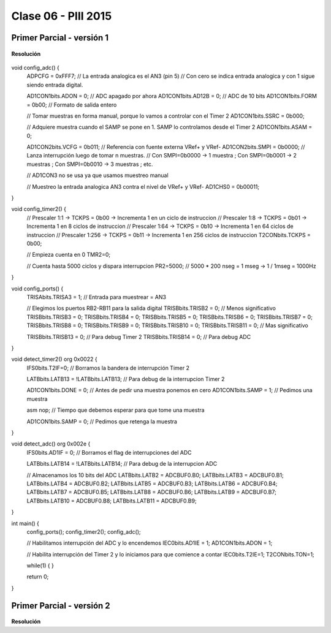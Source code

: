.. -*- coding: utf-8 -*-

.. _rcs_subversion:

Clase 06 - PIII 2015
====================

Primer Parcial - versión 1
^^^^^^^^^^^^^^^^^^^^^^^^^^

.. figure:: images/clase06/primer_parcial_1.png
   :target: images/clase06/primer_parcial_1.pdf
   
**Resolución**

.. figure:: images/clase06/primer_parcial_1_proteus.png
   :target: resources/clase06/parcial_1_v1.rar
   
.. code-block::
   
void config_adc()  {
    ADPCFG = 0xFFF7; // La entrada analogica es el AN3 (pin 5)
    // Con cero se indica entrada analogica y con 1 sigue siendo entrada digital.

    AD1CON1bits.ADON = 0;  // ADC apagado por ahora
    AD1CON1bits.AD12B = 0;  // ADC de 10 bits
    AD1CON1bits.FORM = 0b00;  // Formato de salida entero

    // Tomar muestras en forma manual, porque lo vamos a controlar con el Timer 2
    AD1CON1bits.SSRC = 0b000;

    // Adquiere muestra cuando el SAMP se pone en 1. SAMP lo controlamos desde el Timer 2
    AD1CON1bits.ASAM = 0;

    AD1CON2bits.VCFG = 0b011;  // Referencia con fuente externa VRef+ y VRef-
    AD1CON2bits.SMPI = 0b0000;  // Lanza interrupción luego de tomar n muestras.
    // Con SMPI=0b0000 -> 1 muestra ; Con SMPI=0b0001 -> 2 muestras ; Con SMPI=0b0010 -> 3 muestras ; etc.

    // AD1CON3 no se usa ya que usamos muestreo manual

    // Muestreo la entrada analogica AN3 contra el nivel de VRef+ y VRef-
    AD1CHS0 = 0b00011;
}

void config_timer2()  {
    // Prescaler 1:1   -> TCKPS = 0b00 -> Incrementa 1 en un ciclo de instruccion
    // Prescaler 1:8   -> TCKPS = 0b01 -> Incrementa 1 en 8 ciclos de instruccion
    // Prescaler 1:64  -> TCKPS = 0b10 -> Incrementa 1 en 64 ciclos de instruccion
    // Prescaler 1:256 -> TCKPS = 0b11 -> Incrementa 1 en 256 ciclos de instruccion
    T2CONbits.TCKPS = 0b00;

    // Empieza cuenta en 0
    TMR2=0;

    // Cuenta hasta 5000 ciclos y dispara interrupcion
    PR2=5000;  // 5000 * 200 nseg = 1 mseg   ->  1 / 1mseg = 1000Hz
}

void config_ports()  {
    TRISAbits.TRISA3 = 1;  // Entrada para muestrear = AN3

    // Elegimos los puertos RB2-RB11 para la salida digital
    TRISBbits.TRISB2 = 0;  // Menos significativo
    TRISBbits.TRISB3 = 0;
    TRISBbits.TRISB4 = 0;
    TRISBbits.TRISB5 = 0;
    TRISBbits.TRISB6 = 0;
    TRISBbits.TRISB7 = 0;
    TRISBbits.TRISB8 = 0;
    TRISBbits.TRISB9 = 0;
    TRISBbits.TRISB10 = 0;
    TRISBbits.TRISB11 = 0;  // Mas significativo

    TRISBbits.TRISB13 = 0;  // Para debug Timer 2
    TRISBbits.TRISB14 = 0;  // Para debug ADC
}

void detect_timer2() org 0x0022  {
    IFS0bits.T2IF=0;  // Borramos la bandera de interrupción Timer 2

    LATBbits.LATB13 = !LATBbits.LATB13;  // Para debug de la interrupcion Timer 2

    AD1CON1bits.DONE = 0;  // Antes de pedir una muestra ponemos en cero
    AD1CON1bits.SAMP = 1;  // Pedimos una muestra

    asm nop;  // Tiempo que debemos esperar para que tome una muestra

    AD1CON1bits.SAMP = 0;  // Pedimos que retenga la muestra
}

void detect_adc() org 0x002e  {
    IFS0bits.AD1IF = 0; // Borramos el flag de interrupciones del ADC

    LATBbits.LATB14 = !LATBbits.LATB14;  // Para debug de la interrupcion ADC

    // Almacenamos los 10 bits del ADC
    LATBbits.LATB2 = ADCBUF0.B0;
    LATBbits.LATB3 = ADCBUF0.B1;
    LATBbits.LATB4 = ADCBUF0.B2;
    LATBbits.LATB5 = ADCBUF0.B3;
    LATBbits.LATB6 = ADCBUF0.B4;
    LATBbits.LATB7 = ADCBUF0.B5;
    LATBbits.LATB8 = ADCBUF0.B6;
    LATBbits.LATB9 = ADCBUF0.B7;
    LATBbits.LATB10 = ADCBUF0.B8;
    LATBbits.LATB11 = ADCBUF0.B9;
}

int main()  {
    config_ports();
    config_timer2();
    config_adc();

    // Habilitamos interrupción del ADC y lo encendemos
    IEC0bits.AD1IE = 1;
    AD1CON1bits.ADON = 1;

    // Habilita interrupción del Timer 2 y lo iniciamos para que comience a contar
    IEC0bits.T2IE=1;
    T2CONbits.TON=1;

    while(1)  {  }

    return 0;
}

Primer Parcial - versión 2
^^^^^^^^^^^^^^^^^^^^^^^^^^

.. figure:: images/clase06/primer_parcial_1.png
   :target: images/clase06/primer_parcial_1.pdf
   
**Resolución**





